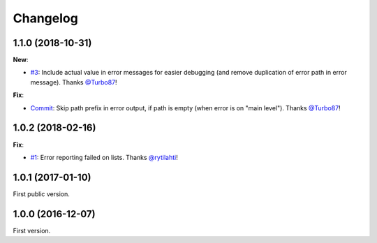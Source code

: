 Changelog
=========

1.1.0 (2018-10-31)
------------------

**New**:

- `#3 <https://github.com/F-Secure/pytest-voluptuous/issues/3>`_:
  Include actual value in error messages for easier debugging (and remove duplication of error path in error message).
  Thanks `@Turbo87 <https://github.com/Turbo87>`_!

**Fix**:

- `Commit <https://github.com/F-Secure/pytest-voluptuous/pull/4/commits/885dc5bf0ec30ff345738312e842b6bb79a5bd86>`_:
  Skip path prefix in error output, if path is empty (when error is on "main level").
  Thanks `@Turbo87 <https://github.com/Turbo87>`_!

1.0.2 (2018-02-16)
------------------

**Fix**:

- `#1 <https://github.com/F-Secure/pytest-voluptuous/issues/1>`_:
  Error reporting failed on lists.
  Thanks `@rytilahti <https://github.com/rytilahti>`_!

1.0.1 (2017-01-10)
------------------

First public version.

1.0.0 (2016-12-07)
------------------

First version.
